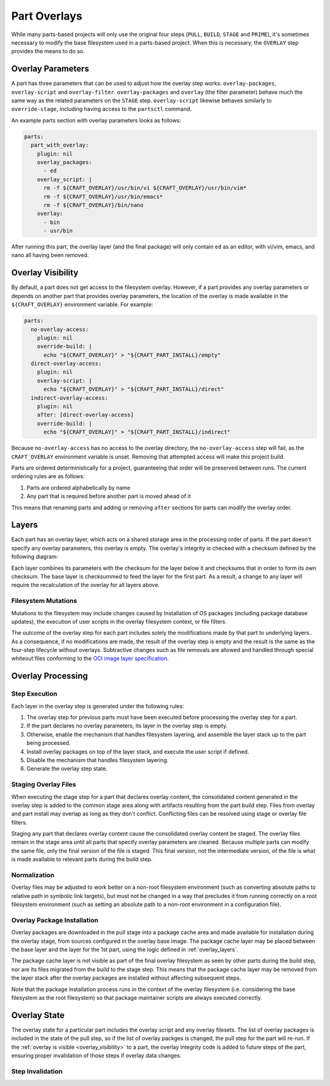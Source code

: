 *************
Part Overlays
*************

While many parts-based projects will only use the original four steps (``PULL``,
``BUILD``, ``STAGE`` and ``PRIME``), it's sometimes necessary to modify the
base filesystem used in a parts-based project. When this is necessary, the
``OVERLAY`` step provides the means to do so.

Overlay Parameters
------------------

A part has three parameters that can be used to adjust how the overlay step
works: ``overlay-packages``, ``overlay-script`` and ``overlay-filter``.
``overlay-packages`` and ``overlay`` (the filter parameter) behave much the
same way as the related parameters on the ``STAGE`` step. ``overlay-script``
likewise behaves similarly to ``override-stage``, including having access to
the ``partsctl`` command.

An example parts section with overlay parameters looks as follows:

.. code-block:: yaml

    parts:
      part_with_overlay:
        plugin: nil
        overlay_packages:
          - ed
        overlay_script: |
          rm -f ${CRAFT_OVERLAY}/usr/bin/vi ${CRAFT_OVERLAY}/usr/bin/vim*
          rm -f ${CRAFT_OVERLAY}/usr/bin/emacs*
          rm -f ${CRAFT_OVERLAY}/bin/nano
        overlay:
          - bin
          - usr/bin

After running this part, the overlay layer (and the final package) will only
contain ``ed`` as an editor, with vi/vim, emacs, and nano all having been
removed.

.. _overlay_visibility:

Overlay Visibility
------------------

By default, a part does not get access to the filesystem overlay. However,
if a part provides any overlay parameters or depends on another part that
provides overlay parameters, the location of the overlay is made available
in the ``${CRAFT_OVERLAY}`` environment variable. For example:

.. code-block:: yaml

    parts:
      no-overlay-access:
        plugin: nil
        override-build: |
          echo "${CRAFT_OVERLAY}" > "${CRAFT_PART_INSTALL}/empty"
      direct-overlay-access:
        plugin: nil
        overlay-script: |
          echo "${CRAFT_OVERLAY}" > "${CRAFT_PART_INSTALL}/direct"
      indirect-overlay-access:
        plugin: nil
        after: [direct-overlay-access]
        override-build: |
          echo "${CRAFT_OVERLAY}" > "${CRAFT_PART_INSTALL}/indirect"

Because ``no-overlay-access`` has no access to the overlay directory, the
``no-overlay-access`` step will fail, as the ``CRAFT_OVERLAY`` environment
variable is unset. Removing that attempted access will make this project
build.

Parts are ordered deterministically for a project, guaranteeing that order will
be preserved between runs. The current ordering rules are as follows:

#. Parts are ordered alphabetically by name
#. Any part that is required before another part is moved ahead of it

This means that renaming parts and adding or removing ``after`` sections
for parts can modify the overlay order.

.. _overlay_layers:

Layers
------

Each part has an overlay layer, which acts on a shared storage area in the
processing order of parts. If the part doesn't specify any overlay parameters,
this overlay is empty. The overlay's integrity is checked with a checksum
defined by the following diagram:

.. image:: /images/overlay_checksum.svg
   :alt: Diagram for generating the overlay checksum.

Each layer combines its parameters with the checksum for the layer below it
and checksums that in order to form its own checksum. The base layer is
checksummed to feed the layer for the first part. As a result, a change to
any layer will require the recalculation of the overlay for all layers
above.

Filesystem Mutations
====================

Mutations to the filesystem may include changes caused by Installation of OS packages (including package database updates), the execution of user scripts in the overlay filesystem context, or file filters.

The outcome of the overlay step for each part includes solely the modifications
made by that part to underlying layers.. As a consequence, if no modifications
are made, the result of the overlay step is empty and the result is the same as
the four-step lifecycle without overlays. Subtractive changes such as file
removals are allowed and handled through special whiteout files conforming to
the `OCI image layer specification <oci_image_layers>`_.

Overlay Processing
------------------

Step Execution
==============

Each layer in the overlay step is generated under the following rules:

#. The overlay step for previous parts must have been executed before processing
   the overlay step for a part.
#. If the part declares no overlay parameters, its layer in the overlay step is
   empty.
#. Otherwise, enable the mechanism that handles filesystem layering, and
   assemble the layer stack up to the part being processed.
#. Install overlay packages on top of the layer stack, and execute the user
   script if defined.
#. Disable the mechanism that handles filesystem layering.
#. Generate the overlay step state.

Staging Overlay Files
=====================

When executing the stage step for a part that declares overlay content, the
consolidated content generated in the overlay step is added to the common stage
area along with artifacts resulting from the part build step. Files from overlay
and part install may overlap as long as they don't conflict. Conflicting files
can be resolved using stage or overlay file filters.

Staging any part that declares overlay content cause the consolidated overlay
content be staged. The overlay files remain in the stage area until all parts
that specify overlay parameters are cleaned. Because multiple parts can modify
the same file, only the final version of the file is staged. This final version,
not the intermediate version, of the file is what is made available to relevant
parts during the build step.

Normalization
=============

Overlay files may be adjusted to work better on a non-root filesystem
environment (such as converting absolute paths to relative path in symbolic link
targets), but must not be changed in a way that precludes it from running
correctly on a root filesystem environment (such as setting an absolute path to
a non-root environment in a configuration file).

Overlay Package Installation
============================

Overlay packages are downloaded in the pull stage into a package cache area and
made available for installation during the overlay stage, from sources
configured in the overlay base image. The package cache layer may be placed
between the base layer and the layer for the 1st part, using the logic defined
in :ref:`overlay_layers`.

The package cache layer is not visible as part of the final overlay filesystem
as seen by other parts during the build step, nor are its files migrated from
the build to the stage step. This means that the package cache layer may be
removed from the layer stack after the overlay packages are installed without
affecting subsequent steps.

Note that the package installation process runs in the context of the overlay
filesystem (i.e. considering the base filesystem as the root filesystem) so
that package maintainer scripts are always executed correctly.

Overlay State
-------------

The overlay state for a particular part includes the overlay script and
any overlay filesets. The list of overlay packages is included in the state of
the pull step, so if the list of overlay packges is changed, the pull step
for the part will re-run. If the :ref:`overlay is visible <overlay_visibility>`
to a part, the overlay integrity code is added to future steps of the part,
ensuring proper invalidation of those steps if overlay data changes.

Step Invalidation
=================



.. _oci_image_layers: https://github.com/opencontainers/image-spec/blob/master/layer.md
